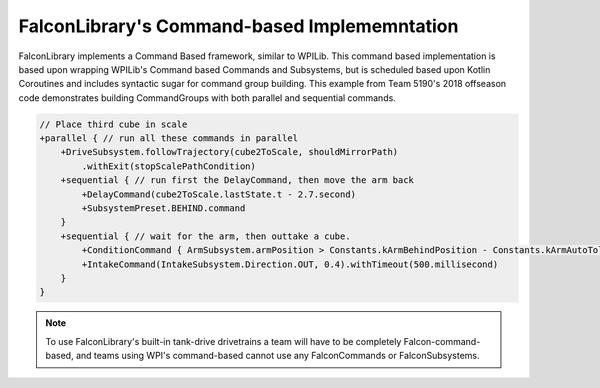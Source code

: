 FalconLibrary's Command-based Implememntation
======================================================

FalconLibrary implements a Command Based framework, similar
to WPILib. This command based implementation is based upon
wrapping WPILib's Command based Commands and Subsystems, but
is scheduled based upon Kotlin Coroutines and includes
syntactic sugar for command group building. This example
from Team 5190's 2018 offseason code demonstrates building
CommandGroups with both parallel and sequential commands.

.. code-block:: kotlin

    // Place third cube in scale
    +parallel { // run all these commands in parallel
        +DriveSubsystem.followTrajectory(cube2ToScale, shouldMirrorPath)
            .withExit(stopScalePathCondition)
        +sequential { // run first the DelayCommand, then move the arm back
            +DelayCommand(cube2ToScale.lastState.t - 2.7.second)
            +SubsystemPreset.BEHIND.command
        }
        +sequential { // wait for the arm, then outtake a cube.
            +ConditionCommand { ArmSubsystem.armPosition > Constants.kArmBehindPosition - Constants.kArmAutoTolerance }
            +IntakeCommand(IntakeSubsystem.Direction.OUT, 0.4).withTimeout(500.millisecond)
        }
    }



.. note:: To use FalconLibrary's built-in tank-drive drivetrains a team will have to be completely Falcon-command-based, and teams using WPI's command-based cannot use any FalconCommands or FalconSubsystems.
